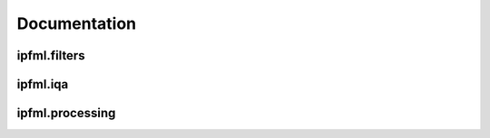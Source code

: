 Documentation
=============

.. autosummary::
   :toctree: ipfml

   ipfml.metrics
   ipfml.utils
   ipfml.exceptions  

ipfml.filters
-------------------

.. autosummary::
   :toctree: ipfml
  
   ipfml.filters.noise

ipfml.iqa
-------------------

.. autosummary::
   :toctree: ipfml
  
   ipfml.iqa.fr

ipfml.processing
-------------------

.. autosummary::
   :toctree: ipfml

   ipfml.processing.compression
   ipfml.processing.movement
   ipfml.processing.reconstruction
   ipfml.processing.segmentation
   ipfml.processing.transform